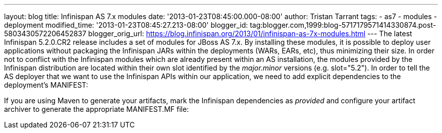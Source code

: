 ---
layout: blog
title: Infinispan AS 7.x modules
date: '2013-01-23T08:45:00.000-08:00'
author: Tristan Tarrant
tags:
- as7
- modules
- deployment
modified_time: '2013-01-23T08:45:27.213-08:00'
blogger_id: tag:blogger.com,1999:blog-5717179571414330874.post-5803430572206452837
blogger_orig_url: https://blog.infinispan.org/2013/01/infinispan-as-7x-modules.html
---
The latest Infinispan 5.2.0.CR2 release includes a set of modules for
JBoss AS 7.x. By installing these modules, it is possible to deploy user
applications without packaging the Infinispan JARs within the
deployments (WARs, EARs, etc), thus minimizing their size. In order not
to conflict with the Infinispan modules which are already present within
an AS installation, the modules provided by the Infinispan distribution
are located within their own slot identified by the _major.minor_
versions (e.g. slot="5.2").
In order to tell the AS deployer that we want to use the Infinispan APIs
within our application, we need to add explicit dependencies to the
deployment's MANIFEST:

If you are using Maven to generate your artifacts, mark the Infinispan
dependencies as _provided_ and configure your artifact archiver to
generate the appropriate MANIFEST.MF file:
